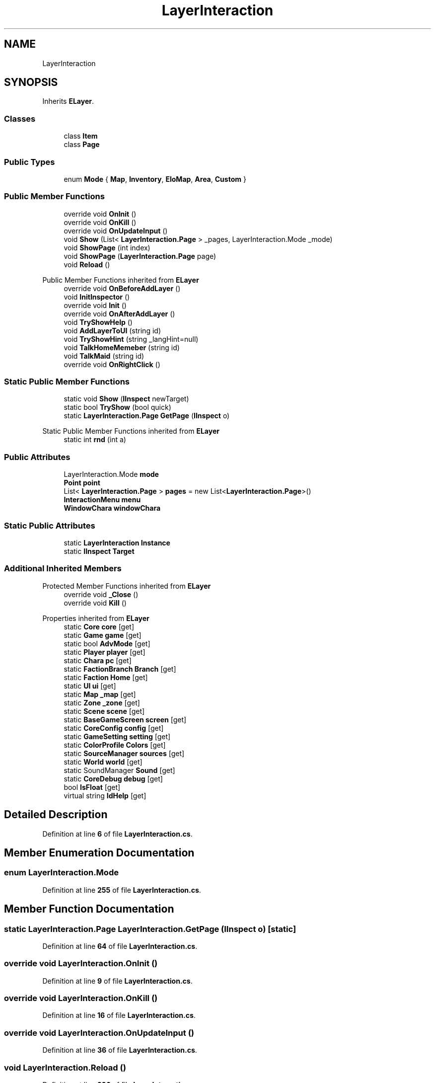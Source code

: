 .TH "LayerInteraction" 3 "Elin Modding Docs Doc" \" -*- nroff -*-
.ad l
.nh
.SH NAME
LayerInteraction
.SH SYNOPSIS
.br
.PP
.PP
Inherits \fBELayer\fP\&.
.SS "Classes"

.in +1c
.ti -1c
.RI "class \fBItem\fP"
.br
.ti -1c
.RI "class \fBPage\fP"
.br
.in -1c
.SS "Public Types"

.in +1c
.ti -1c
.RI "enum \fBMode\fP { \fBMap\fP, \fBInventory\fP, \fBEloMap\fP, \fBArea\fP, \fBCustom\fP }"
.br
.in -1c
.SS "Public Member Functions"

.in +1c
.ti -1c
.RI "override void \fBOnInit\fP ()"
.br
.ti -1c
.RI "override void \fBOnKill\fP ()"
.br
.ti -1c
.RI "override void \fBOnUpdateInput\fP ()"
.br
.ti -1c
.RI "void \fBShow\fP (List< \fBLayerInteraction\&.Page\fP > _pages, LayerInteraction\&.Mode _mode)"
.br
.ti -1c
.RI "void \fBShowPage\fP (int index)"
.br
.ti -1c
.RI "void \fBShowPage\fP (\fBLayerInteraction\&.Page\fP page)"
.br
.ti -1c
.RI "void \fBReload\fP ()"
.br
.in -1c

Public Member Functions inherited from \fBELayer\fP
.in +1c
.ti -1c
.RI "override void \fBOnBeforeAddLayer\fP ()"
.br
.ti -1c
.RI "void \fBInitInspector\fP ()"
.br
.ti -1c
.RI "override void \fBInit\fP ()"
.br
.ti -1c
.RI "override void \fBOnAfterAddLayer\fP ()"
.br
.ti -1c
.RI "void \fBTryShowHelp\fP ()"
.br
.ti -1c
.RI "void \fBAddLayerToUI\fP (string id)"
.br
.ti -1c
.RI "void \fBTryShowHint\fP (string _langHint=null)"
.br
.ti -1c
.RI "void \fBTalkHomeMemeber\fP (string id)"
.br
.ti -1c
.RI "void \fBTalkMaid\fP (string id)"
.br
.ti -1c
.RI "override void \fBOnRightClick\fP ()"
.br
.in -1c
.SS "Static Public Member Functions"

.in +1c
.ti -1c
.RI "static void \fBShow\fP (\fBIInspect\fP newTarget)"
.br
.ti -1c
.RI "static bool \fBTryShow\fP (bool quick)"
.br
.ti -1c
.RI "static \fBLayerInteraction\&.Page\fP \fBGetPage\fP (\fBIInspect\fP o)"
.br
.in -1c

Static Public Member Functions inherited from \fBELayer\fP
.in +1c
.ti -1c
.RI "static int \fBrnd\fP (int a)"
.br
.in -1c
.SS "Public Attributes"

.in +1c
.ti -1c
.RI "LayerInteraction\&.Mode \fBmode\fP"
.br
.ti -1c
.RI "\fBPoint\fP \fBpoint\fP"
.br
.ti -1c
.RI "List< \fBLayerInteraction\&.Page\fP > \fBpages\fP = new List<\fBLayerInteraction\&.Page\fP>()"
.br
.ti -1c
.RI "\fBInteractionMenu\fP \fBmenu\fP"
.br
.ti -1c
.RI "\fBWindowChara\fP \fBwindowChara\fP"
.br
.in -1c
.SS "Static Public Attributes"

.in +1c
.ti -1c
.RI "static \fBLayerInteraction\fP \fBInstance\fP"
.br
.ti -1c
.RI "static \fBIInspect\fP \fBTarget\fP"
.br
.in -1c
.SS "Additional Inherited Members"


Protected Member Functions inherited from \fBELayer\fP
.in +1c
.ti -1c
.RI "override void \fB_Close\fP ()"
.br
.ti -1c
.RI "override void \fBKill\fP ()"
.br
.in -1c

Properties inherited from \fBELayer\fP
.in +1c
.ti -1c
.RI "static \fBCore\fP \fBcore\fP\fR [get]\fP"
.br
.ti -1c
.RI "static \fBGame\fP \fBgame\fP\fR [get]\fP"
.br
.ti -1c
.RI "static bool \fBAdvMode\fP\fR [get]\fP"
.br
.ti -1c
.RI "static \fBPlayer\fP \fBplayer\fP\fR [get]\fP"
.br
.ti -1c
.RI "static \fBChara\fP \fBpc\fP\fR [get]\fP"
.br
.ti -1c
.RI "static \fBFactionBranch\fP \fBBranch\fP\fR [get]\fP"
.br
.ti -1c
.RI "static \fBFaction\fP \fBHome\fP\fR [get]\fP"
.br
.ti -1c
.RI "static \fBUI\fP \fBui\fP\fR [get]\fP"
.br
.ti -1c
.RI "static \fBMap\fP \fB_map\fP\fR [get]\fP"
.br
.ti -1c
.RI "static \fBZone\fP \fB_zone\fP\fR [get]\fP"
.br
.ti -1c
.RI "static \fBScene\fP \fBscene\fP\fR [get]\fP"
.br
.ti -1c
.RI "static \fBBaseGameScreen\fP \fBscreen\fP\fR [get]\fP"
.br
.ti -1c
.RI "static \fBCoreConfig\fP \fBconfig\fP\fR [get]\fP"
.br
.ti -1c
.RI "static \fBGameSetting\fP \fBsetting\fP\fR [get]\fP"
.br
.ti -1c
.RI "static \fBColorProfile\fP \fBColors\fP\fR [get]\fP"
.br
.ti -1c
.RI "static \fBSourceManager\fP \fBsources\fP\fR [get]\fP"
.br
.ti -1c
.RI "static \fBWorld\fP \fBworld\fP\fR [get]\fP"
.br
.ti -1c
.RI "static SoundManager \fBSound\fP\fR [get]\fP"
.br
.ti -1c
.RI "static \fBCoreDebug\fP \fBdebug\fP\fR [get]\fP"
.br
.ti -1c
.RI "bool \fBIsFloat\fP\fR [get]\fP"
.br
.ti -1c
.RI "virtual string \fBIdHelp\fP\fR [get]\fP"
.br
.in -1c
.SH "Detailed Description"
.PP 
Definition at line \fB6\fP of file \fBLayerInteraction\&.cs\fP\&.
.SH "Member Enumeration Documentation"
.PP 
.SS "enum LayerInteraction\&.Mode"

.PP
Definition at line \fB255\fP of file \fBLayerInteraction\&.cs\fP\&.
.SH "Member Function Documentation"
.PP 
.SS "static \fBLayerInteraction\&.Page\fP LayerInteraction\&.GetPage (\fBIInspect\fP o)\fR [static]\fP"

.PP
Definition at line \fB64\fP of file \fBLayerInteraction\&.cs\fP\&.
.SS "override void LayerInteraction\&.OnInit ()"

.PP
Definition at line \fB9\fP of file \fBLayerInteraction\&.cs\fP\&.
.SS "override void LayerInteraction\&.OnKill ()"

.PP
Definition at line \fB16\fP of file \fBLayerInteraction\&.cs\fP\&.
.SS "override void LayerInteraction\&.OnUpdateInput ()"

.PP
Definition at line \fB36\fP of file \fBLayerInteraction\&.cs\fP\&.
.SS "void LayerInteraction\&.Reload ()"

.PP
Definition at line \fB226\fP of file \fBLayerInteraction\&.cs\fP\&.
.SS "static void LayerInteraction\&.Show (\fBIInspect\fP newTarget)\fR [static]\fP"

.PP
Definition at line \fB41\fP of file \fBLayerInteraction\&.cs\fP\&.
.SS "void LayerInteraction\&.Show (List< \fBLayerInteraction\&.Page\fP > _pages, LayerInteraction\&.Mode _mode)"

.PP
Definition at line \fB144\fP of file \fBLayerInteraction\&.cs\fP\&.
.SS "void LayerInteraction\&.ShowPage (int index)"

.PP
Definition at line \fB186\fP of file \fBLayerInteraction\&.cs\fP\&.
.SS "void LayerInteraction\&.ShowPage (\fBLayerInteraction\&.Page\fP page)"

.PP
Definition at line \fB192\fP of file \fBLayerInteraction\&.cs\fP\&.
.SS "static bool LayerInteraction\&.TryShow (bool quick)\fR [static]\fP"

.PP
Definition at line \fB53\fP of file \fBLayerInteraction\&.cs\fP\&.
.SH "Member Data Documentation"
.PP 
.SS "\fBLayerInteraction\fP LayerInteraction\&.Instance\fR [static]\fP"

.PP
Definition at line \fB231\fP of file \fBLayerInteraction\&.cs\fP\&.
.SS "\fBInteractionMenu\fP LayerInteraction\&.menu"

.PP
Definition at line \fB249\fP of file \fBLayerInteraction\&.cs\fP\&.
.SS "LayerInteraction\&.Mode LayerInteraction\&.mode"

.PP
Definition at line \fB237\fP of file \fBLayerInteraction\&.cs\fP\&.
.SS "List<\fBLayerInteraction\&.Page\fP> LayerInteraction\&.pages = new List<\fBLayerInteraction\&.Page\fP>()"

.PP
Definition at line \fB243\fP of file \fBLayerInteraction\&.cs\fP\&.
.SS "\fBPoint\fP LayerInteraction\&.point"

.PP
Definition at line \fB240\fP of file \fBLayerInteraction\&.cs\fP\&.
.SS "\fBIInspect\fP LayerInteraction\&.Target\fR [static]\fP"

.PP
Definition at line \fB234\fP of file \fBLayerInteraction\&.cs\fP\&.
.SS "\fBWindowChara\fP LayerInteraction\&.windowChara"

.PP
Definition at line \fB252\fP of file \fBLayerInteraction\&.cs\fP\&.

.SH "Author"
.PP 
Generated automatically by Doxygen for Elin Modding Docs Doc from the source code\&.
